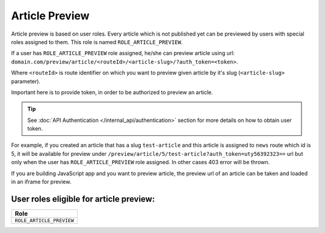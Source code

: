 Article Preview
===============

Article preview is based on user roles. Every article which is not published yet can be previewed by users with special roles assigned to them. This role is named ``ROLE_ARTICLE_PREVIEW``.

If a user has ``ROLE_ARTICLE_PREVIEW`` role assigned, he/she can preview article using url: ``domain.com/preview/article/<routeId>/<article-slug>/?auth_token=<token>``.

Where ``<routeId>`` is route identifier on which you want to preview given article by it's slug (``<article-slug>`` parameter).

Important here is to provide token, in order to be authorized to preview an article.

.. tip::

    See :doc:`API Authentication </internal_api/authentication>` section for more details on how to obtain user token.

For example, if you created an article that has a slug ``test-article`` and this article is assigned to ``news`` route which id is 5, it will be available for preview under ``/preview/article/5/test-article?auth_token=uty56392323==`` url but only when the user has ``ROLE_ARTICLE_PREVIEW`` role assigned. In other cases 403 error will be thrown.

If you are building JavaScript app and you want to preview article, the preview url of an article can be taken and loaded in an iframe for preview.

User roles eligible for article preview:
----------------------------------------

+-----------------------------------------------+
| Role                                          |
+===============================================+
| ``ROLE_ARTICLE_PREVIEW``                      |
+-----------------------------------------------+
